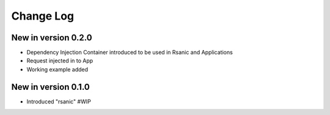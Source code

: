 Change Log
==========

New in version 0.2.0
--------------------
* Dependency Injection Container introduced to be used in Rsanic and Applications
* Request injected in to App
* Working example added

New in version 0.1.0
--------------------
* Introduced "rsanic" #WIP
